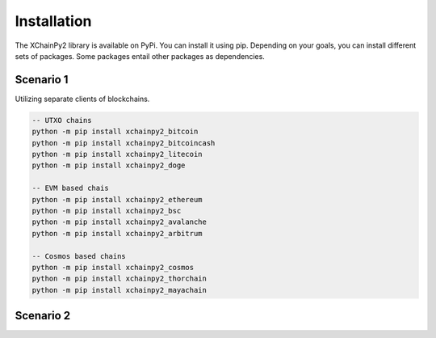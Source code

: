 Installation
============

The XChainPy2 library is available on PyPi. You can install it using pip.
Depending on your goals, you can install different sets of packages.
Some packages entail other packages as dependencies.

Scenario 1
----------

Utilizing separate clients of blockchains.

.. code-block:: bash

    -- UTXO chains
    python -m pip install xchainpy2_bitcoin
    python -m pip install xchainpy2_bitcoincash
    python -m pip install xchainpy2_litecoin
    python -m pip install xchainpy2_doge

    -- EVM based chais
    python -m pip install xchainpy2_ethereum
    python -m pip install xchainpy2_bsc
    python -m pip install xchainpy2_avalanche
    python -m pip install xchainpy2_arbitrum

    -- Cosmos based chains
    python -m pip install xchainpy2_cosmos
    python -m pip install xchainpy2_thorchain
    python -m pip install xchainpy2_mayachain

Scenario 2
----------




